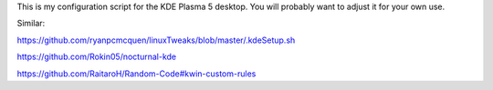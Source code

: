 This is my configuration script for the KDE Plasma 5 desktop.
You will probably want to adjust it for your own use.

Similar:

https://github.com/ryanpcmcquen/linuxTweaks/blob/master/.kdeSetup.sh

https://github.com/Rokin05/nocturnal-kde

https://github.com/RaitaroH/Random-Code#kwin-custom-rules

